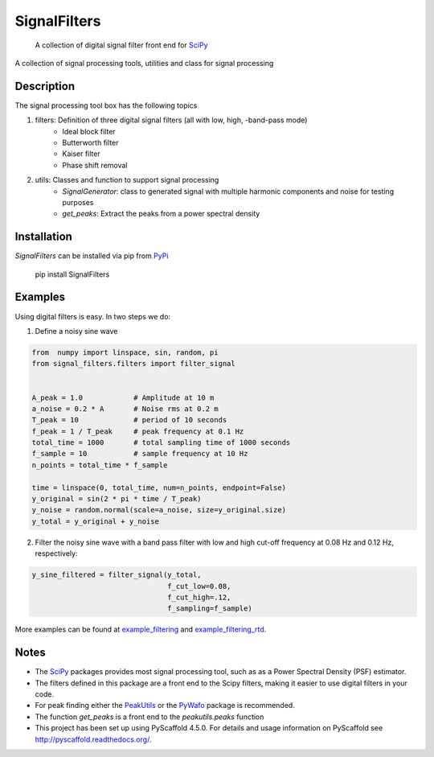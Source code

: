 =============
SignalFilters
=============


    A collection of digital signal filter front end for  `SciPy`_


A collection of signal processing tools, utilities and class for signal processing

Description
===========

The signal processing tool box has the following topics

1. filters: Definition of three digital signal filters (all with low, high, -band-pass mode)
    - Ideal block filter
    - Butterworth filter
    - Kaiser filter
    - Phase shift removal
2. utils: Classes and function to support signal processing
    - *SignalGenerator*: class to generated signal with multiple harmonic components
      and noise for testing purposes
    - *get_peaks*: Extract the peaks from a power spectral density

Installation
============

*SignalFilters* can be installed via pip from `PyPi`_

    pip install SignalFilters


Examples
========

Using digital filters is easy. In two steps we do:

1. Define a noisy sine wave

.. code-block:: python

    from  numpy import linspace, sin, random, pi
    from signal_filters.filters import filter_signal


    A_peak = 1.0            # Amplitude at 10 m
    a_noise = 0.2 * A       # Noise rms at 0.2 m
    T_peak = 10             # period of 10 seconds
    f_peak = 1 / T_peak     # peak frequency at 0.1 Hz
    total_time = 1000       # total sampling time of 1000 seconds
    f_sample = 10           # sample frequency at 10 Hz
    n_points = total_time * f_sample

    time = linspace(0, total_time, num=n_points, endpoint=False)
    y_original = sin(2 * pi * time / T_peak)
    y_noise = random.normal(scale=a_noise, size=y_original.size)
    y_total = y_original + y_noise

2. Filter the noisy sine wave with a band pass filter with low and high cut-off
   frequency at 0.08 Hz and 0.12 Hz, respectively:

.. code-block:: python

    y_sine_filtered = filter_signal(y_total,
                                    f_cut_low=0.08,
                                    f_cut_high=.12,
                                    f_sampling=f_sample)

More examples can be found at example_filtering_ and example_filtering_rtd_.

.. _example_filtering:
    _static/example_filtering.html
.. _example_filtering_rtd:
    https://signalfilters.readthedocs.io/en/latest/_static/example_filtering.html

.. _PeakUtils:
   https://pypi.python.org/pypi/PeakUtils
.. _SciPy:
   https://www.scipy.org/
.. _PyWafo:
    https://github.com/wafo-project/pywafo
.. _PyPi:
    https://pypi.org/project/SignalFilters/

Notes
=====
* The `SciPy`_ packages provides most signal processing tool, such as as a Power
  Spectral Density (PSF) estimator.
* The filters defined in this package are a front end to the Scipy filters, making it
  easier to use digital filters in your code.
* For peak finding either the `PeakUtils`_ or the `PyWafo`_ package is recommended.
* The function *get_peaks* is a front end to the *peakutils.peaks* function
* This project has been set up using PyScaffold 4.5.0. For details and usage
  information on PyScaffold see http://pyscaffold.readthedocs.org/.
